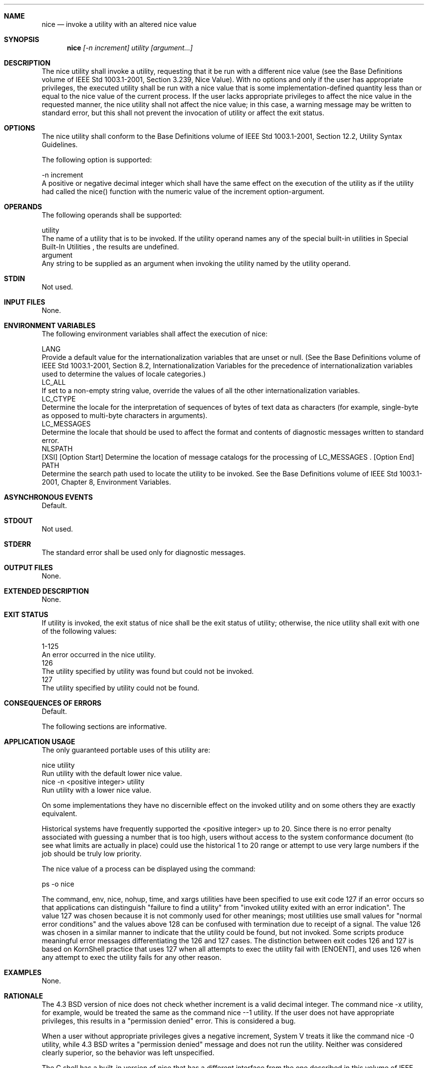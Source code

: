 .Dd December 2008
.Dt NICE 1

.Sh NAME

.Nm nice
.Nd invoke a utility with an altered nice value

.Sh SYNOPSIS

.Nm nice
.Ar [-n increment] utility [argument...]

.Sh DESCRIPTION

    The nice utility shall invoke a utility, requesting that it be run with a
different nice value (see the Base Definitions volume of IEEE Std
1003.1-2001, Section 3.239, Nice Value). With no options and only if the user
has appropriate privileges, the executed utility shall be run with a nice
value that is some implementation-defined quantity less than or equal to the
nice value of the current process. If the user lacks appropriate privileges
to affect the nice value in the requested manner, the nice utility shall not
affect the nice value; in this case, a warning message may be written to
standard error, but this shall not prevent the invocation of utility or
affect the exit status.

.Sh OPTIONS

    The nice utility shall conform to the Base Definitions volume of IEEE Std
1003.1-2001, Section 12.2, Utility Syntax Guidelines.

    The following option is supported:

    -n  increment
        A positive or negative decimal integer which shall have the same
effect on the execution of the utility as if the utility had called the
nice() function with the numeric value of the increment option-argument.

.Sh OPERANDS

    The following operands shall be supported:

    utility
        The name of a utility that is to be invoked. If the utility operand
names any of the special built-in utilities in Special Built-In Utilities ,
the results are undefined.
    argument
        Any string to be supplied as an argument when invoking the utility
named by the utility operand.

.Sh STDIN

    Not used.

.Sh INPUT FILES

    None.

.Sh ENVIRONMENT VARIABLES

    The following environment variables shall affect the execution of nice:

    LANG
        Provide a default value for the internationalization variables that
are unset or null. (See the Base Definitions volume of IEEE Std 1003.1-2001,
Section 8.2, Internationalization Variables for the precedence of
internationalization variables used to determine the values of locale
categories.)
    LC_ALL
        If set to a non-empty string value, override the values of all the
other internationalization variables.
    LC_CTYPE
        Determine the locale for the interpretation of sequences of bytes of
text data as characters (for example, single-byte as opposed to multi-byte
characters in arguments).
    LC_MESSAGES
        Determine the locale that should be used to affect the format and
contents of diagnostic messages written to standard error.
    NLSPATH
        [XSI] [Option Start] Determine the location of message catalogs for
the processing of LC_MESSAGES . [Option End]
    PATH
        Determine the search path used to locate the utility to be invoked.
See the Base Definitions volume of IEEE Std 1003.1-2001, Chapter 8,
Environment Variables.

.Sh ASYNCHRONOUS EVENTS

    Default.

.Sh STDOUT

    Not used.

.Sh STDERR

    The standard error shall be used only for diagnostic messages.

.Sh OUTPUT FILES

    None.

.Sh EXTENDED DESCRIPTION

    None.

.Sh EXIT STATUS

    If utility is invoked, the exit status of nice shall be the exit status
of utility; otherwise, the nice utility shall exit with one of the following
values:

    1-125
        An error occurred in the nice utility.
      126
        The utility specified by utility was found but could not be invoked.
      127
        The utility specified by utility could not be found.

.Sh CONSEQUENCES OF ERRORS

    Default.

The following sections are informative.
.Sh APPLICATION USAGE

    The only guaranteed portable uses of this utility are:

    nice utility
        Run utility with the default lower nice value.
    nice  -n  <positive integer> utility
        Run utility with a lower nice value.

    On some implementations they have no discernible effect on the invoked
utility and on some others they are exactly equivalent.

    Historical systems have frequently supported the <positive integer> up to
20. Since there is no error penalty associated with guessing a number that is
too high, users without access to the system conformance document (to see
what limits are actually in place) could use the historical 1 to 20 range or
attempt to use very large numbers if the job should be truly low priority.

    The nice value of a process can be displayed using the command:

    ps -o nice

    The command, env, nice, nohup, time, and xargs utilities have been
specified to use exit code 127 if an error occurs so that applications can
distinguish "failure to find a utility" from "invoked utility exited with an
error indication". The value 127 was chosen because it is not commonly used
for other meanings; most utilities use small values for "normal error
conditions" and the values above 128 can be confused with termination due to
receipt of a signal. The value 126 was chosen in a similar manner to indicate
that the utility could be found, but not invoked. Some scripts produce
meaningful error messages differentiating the 126 and 127 cases. The
distinction between exit codes 126 and 127 is based on KornShell practice
that uses 127 when all attempts to exec the utility fail with [ENOENT], and
uses 126 when any attempt to exec the utility fails for any other reason.

.Sh EXAMPLES

    None.

.Sh RATIONALE

    The 4.3 BSD version of nice does not check whether increment is a valid
decimal integer. The command nice -x utility, for example, would be treated
the same as the command nice --1 utility. If the user does not have
appropriate privileges, this results in a "permission denied" error. This is
considered a bug.

    When a user without appropriate privileges gives a negative increment,
System V treats it like the command nice -0 utility, while 4.3 BSD writes a
"permission denied" message and does not run the utility. Neither was
considered clearly superior, so the behavior was left unspecified.

    The C shell has a built-in version of nice that has a different interface
from the one described in this volume of IEEE Std 1003.1-2001.

    The term "utility" is used, rather than "command", to highlight the fact
that shell compound commands, pipelines, and so on, cannot be used. Special
built-ins also cannot be used. However, "utility" includes user application
programs and shell scripts, not just utilities defined in this volume of IEEE
Std 1003.1-2001.

    Historical implementations of nice provide a nice value range of 40 or 41
discrete steps, with the default nice value being the midpoint of that range.
By default, they lower the nice value of the executed utility by 10.

    Some historical documentation states that the increment value must be
within a fixed range. This is misleading; the valid increment values on any
invocation are determined by the current process nice value, which is not
always the default.

    The definition of nice value is not intended to suggest that all
processes in a system have priorities that are comparable. Scheduling policy
extensions such as the realtime priorities in the System Interfaces volume of
IEEE Std 1003.1-2001 make the notion of a single underlying priority for all
scheduling policies problematic. Some implementations may implement the
nice-related features to affect all processes on the system, others to affect
just the general time-sharing activities implied by this volume of IEEE Std
1003.1-2001, and others may have no effect at all. Because of the use of
"implementation-defined" in nice and renice, a wide range of implementation
strategies are possible.

.Sh FUTURE DIRECTIONS

    None.

.Sh SEE ALSO

    Shell Command Language, renice, the System Interfaces volume of IEEE Std
1003.1-2001, nice()

